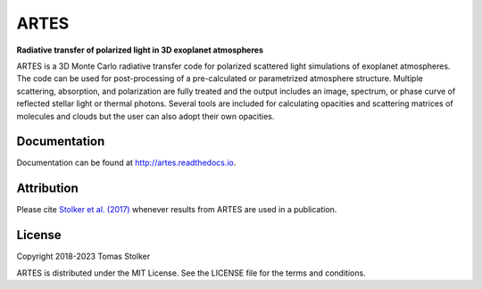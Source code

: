ARTES
=====

**Radiative transfer of polarized light in 3D exoplanet atmospheres**

.. image:: https://img.shields.io/readthedocs/artes
   :target: http://artes.readthedocs.io

.. image:: https://img.shields.io/badge/license-MIT-blue.svg?style=flat
    :target: https://github.com/tomasstolker/ARTES/blob/main/LICENSE

.. image:: http://img.shields.io/badge/arXiv-1706.09427-orange.svg?style=flat
    :target: http://arxiv.org/abs/1706.09427

ARTES is a 3D Monte Carlo radiative transfer code for polarized scattered light simulations of exoplanet atmospheres. The code can be used for post-processing of a pre-calculated or parametrized atmosphere structure. Multiple scattering, absorption, and polarization are fully treated and the output includes an image, spectrum, or phase curve of reflected stellar light or thermal photons. Several tools are included for calculating opacities and scattering matrices of molecules and clouds but the user can also adopt their own opacities.

Documentation
-------------

Documentation can be found at `http://artes.readthedocs.io <http://artes.readthedocs.io>`_.

Attribution
-----------

Please cite `Stolker et al. (2017) <http://adsabs.harvard.edu/abs/2017A%26A...607A..42S>`_ whenever results from ARTES are used in a publication.

License
-------

Copyright 2018-2023 Tomas Stolker

ARTES is distributed under the MIT License. See the LICENSE file for the terms and conditions.
